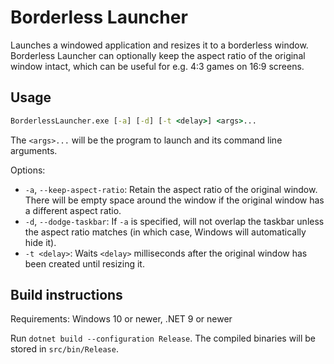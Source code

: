 * Borderless Launcher

Launches a windowed application and resizes it to a borderless window.
Borderless Launcher can optionally keep the aspect ratio of the original window intact,
which can be useful for e.g. 4:3 games on 16:9 screens.

** Usage

#+BEGIN_SRC cmd
BorderlessLauncher.exe [-a] [-d] [-t <delay>] <args>...
#+END_SRC

The ~<args>...~ will be the program to launch and its command line arguments.

Options:
- ~-a~, ~--keep-aspect-ratio~: Retain the aspect ratio of the original window.
  There will be empty space around the window if the original window has a different aspect ratio.
- ~-d~, ~--dodge-taskbar~: If ~-a~ is specified, will not overlap the taskbar unless the aspect ratio matches
  (in which case, Windows will automatically hide it).
- ~-t <delay>~: Waits ~<delay>~ milliseconds after the original window has been created until resizing it.

** Build instructions

Requirements: Windows 10 or newer, .NET 9 or newer

Run ~dotnet build --configuration Release~.
The compiled binaries will be stored in ~src/bin/Release~.
